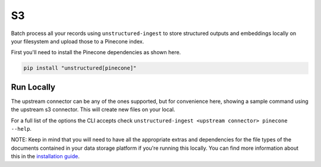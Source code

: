S3
===========

Batch process all your records using ``unstructured-ingest`` to store structured outputs and embeddings locally on your filesystem and upload those to a Pinecone index.

First you'll need to install the Pinecone dependencies as shown here.

.. code:: shell

  pip install "unstructured[pinecone]"

Run Locally
-----------
The upstream connector can be any of the ones supported, but for convenience here, showing a sample command using the
upstream s3 connector. This will create new files on your local.

.. tabs::

   .. tab:: Shell

      .. code:: shell

        unstructured-ingest \
            s3 \
            --remote-url s3://utic-dev-tech-fixtures/small-pdf-set/ \
            --anonymous \
            --output-dir s3-small-batch-output \
            --num-processes 2 \
            --verbose \
            --strategy fast \
            --embedding-api-key <your openai api key here> \
            pinecone \
            --api-key <your pinecone api key here> \
            --index-name ingest-test \
            --environment gcp-starter

   .. tab:: Python

      .. code:: python

        import subprocess

        command = [
          "unstructured-ingest",
          "s3",
          "--remote-url", "s3://utic-dev-tech-fixtures/small-pdf-set/",
          "--anonymous",
          "--output-dir", "s3-small-batch-output \",
          "--num-processes", "2",
          "--verbose",
          "--strategy", "fast",
          "--embedding-api-key", "<your openai api key here>",
          "pinecone"
          "--api-key", "<your pinecone api key here>"
          "--index-name", "ingest-test"
          "--environment", "gcp-starter"
        ]

        # Run the command
        process = subprocess.Popen(command, stdout=subprocess.PIPE)
        output, error = process.communicate()

        # Print output
        if process.returncode == 0:
            print('Command executed successfully. Output:')
            print(output.decode())
        else:
            print('Command failed. Error:')
            print(error.decode())


For a full list of the options the CLI accepts check ``unstructured-ingest <upstream connector> pinecone --help``.

NOTE: Keep in mind that you will need to have all the appropriate extras and dependencies for the file types of the documents contained in your data storage platform if you're running this locally. You can find more information about this in the `installation guide <https://unstructured-io.github.io/unstructured/installing.html>`_.

